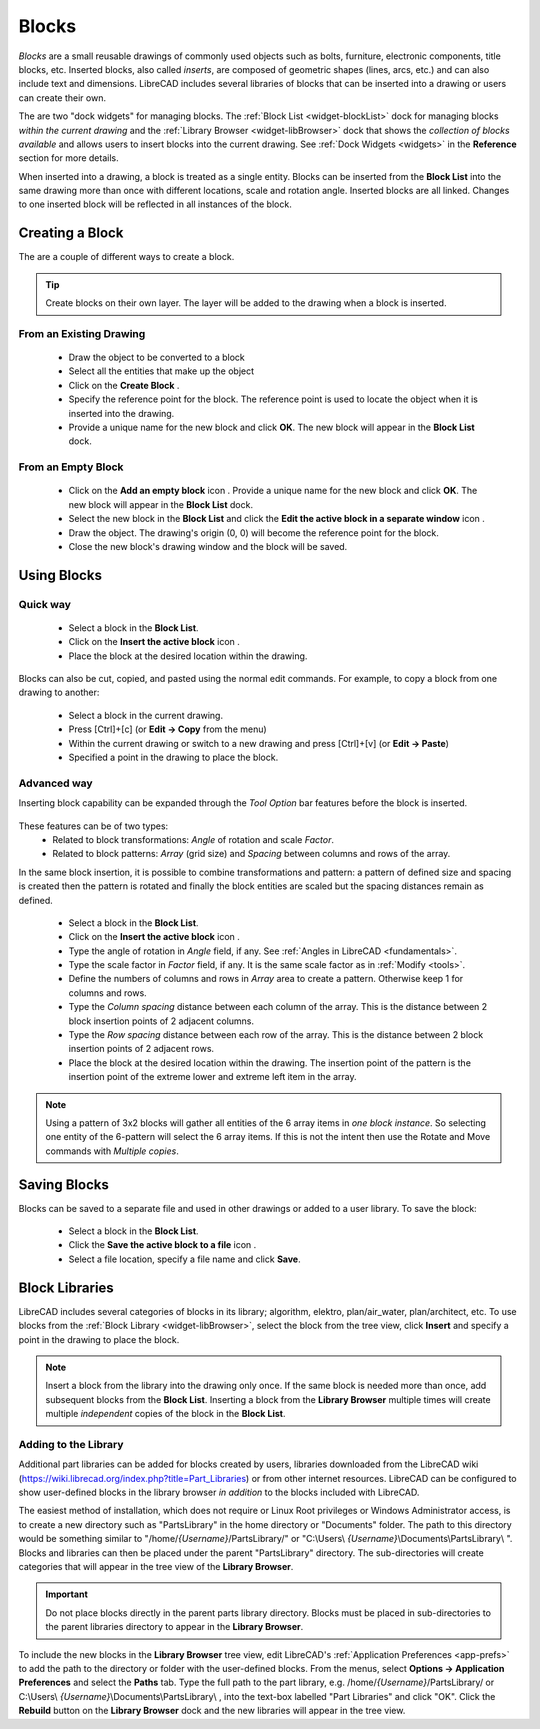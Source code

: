 .. User Manual, LibreCAD v2.2.x


.. _blocks:

Blocks
======

*Blocks* are a small reusable drawings of commonly used objects such as bolts, furniture, electronic components, title blocks, etc.  Inserted blocks, also called *inserts*, are composed of geometric shapes (lines, arcs, etc.) and can also include text and dimensions.  LibreCAD includes several libraries of blocks that can be inserted into a drawing or users can create their own.

.. Insert image example:

The are two "dock widgets" for managing blocks.  The :ref:`Block List <widget-blockList>` dock for managing blocks *within the current drawing* and the :ref:`Library Browser <widget-libBrowser>` dock that shows the *collection of blocks available* and allows users to insert blocks into the current drawing.  See :ref:`Dock Widgets <widgets>` in the **Reference** section for more details.

When inserted into a drawing, a block is treated as a single entity.  Blocks can be inserted from the **Block List** into the same drawing more than once with different locations, scale and rotation angle.  Inserted blocks are all linked. Changes to one inserted block will be reflected in all instances of the block.


Creating a Block
----------------

The are a couple of different ways to create a block.

.. tip::
    Create blocks on their own layer.  The layer will be added to the drawing when a block is inserted.


From an Existing Drawing
~~~~~~~~~~~~~~~~~~~~~~~~

    - Draw the object to be converted to a block
    - Select all the entities that make up the object
    - Click on the **Create Block** |icon12|.
    - Specify the reference point for the block.  The reference point is used to locate the object when it is inserted into the drawing.
    - Provide a unique name for the new block and click **OK**.  The new block will appear in the **Block List** dock.


From an Empty Block
~~~~~~~~~~~~~~~~~~~

    - Click on the **Add an empty block** icon |icon13|.  Provide a unique name for the new block and click **OK**.  The new block will appear in the **Block List** dock.
    - Select the new block in the **Block List** and click the **Edit the active block in a separate window** icon |icon16|.
    - Draw the object.  The drawing's origin (0, 0) will become the reference point for the block.
    - Close the new block's drawing window and the block will be saved.


Using Blocks
------------

Quick way
~~~~~~~~~

    - Select a block in the **Block List**.
    - Click on the **Insert the active block** icon |icon18|.
    - Place the block at the desired location within the drawing.

Blocks can also be cut, copied, and pasted using the normal edit commands.  For example, to copy a block from one drawing to another:

    - Select a block in the current drawing.
    - Press [Ctrl]+[c] (or **Edit -> Copy** from the menu)
    - Within the current drawing or switch to a new drawing and press [Ctrl]+[v] (or **Edit -> Paste**)
    - Specified a point in the drawing to place the block.


Advanced way
~~~~~~~~~~~~

Inserting block capability can be expanded through the *Tool Option* bar features before the block is inserted. 

.. figure:: /images/toolOptions/toBlockInsert.png
    :width: 617px
    :height: 34px
    :align: center
    :scale: 75
    :alt: Block insert tool option bar

These features can be of two types:
    - Related to block transformations: *Angle* of rotation and scale *Factor*.
    - Related to block patterns: *Array* (grid size) and *Spacing* between columns and rows of the array.

In the same block insertion, it is possible to combine transformations and pattern: a pattern of defined size and spacing is created then the pattern is rotated and finally the block entities are scaled but the spacing distances remain as defined.

    - Select a block in the **Block List**.
    - Click on the **Insert the active block** icon |icon18|.
    - Type the angle of rotation in *Angle* field, if any. See :ref:`Angles in LibreCAD <fundamentals>`.
    - Type the scale factor in *Factor* field, if any. It is the same scale factor as in :ref:`Modify <tools>`.
    - Define the numbers of columns and rows in *Array* area to create a pattern. Otherwise keep 1 for columns and rows.
    - Type the *Column spacing* distance between each column of the array. This is the distance between 2 block insertion points of 2 adjacent columns. 
    - Type the *Row spacing* distance between each row of the array. This is the distance between 2 block insertion points of 2 adjacent rows. 
    - Place the block at the desired location within the drawing. The insertion point of the pattern is the insertion point of the extreme lower and extreme left item in the array.

.. note::
    Using a pattern of 3x2 blocks will gather all entities of the 6 array items in *one block instance*. So selecting one entity of the 6-pattern will select the 6 array items. If this is not the intent then use the Rotate and Move commands with *Multiple copies*.


Saving Blocks
-------------

Blocks can be saved to a separate file and used in other drawings or added to a user library.  To save the block:

    - Select a block in the **Block List**.
    - Click the **Save the active block to a file** icon |icon17|.
    - Select a file location, specify a file name and click **Save**.


Block Libraries
---------------

LibreCAD includes several categories of blocks in its library; algorithm, elektro, plan/air_water, plan/architect, etc.  To use blocks from the :ref:`Block Library <widget-libBrowser>`, select the block from the tree view, click **Insert** and specify a point in the drawing to place the block.

.. note::
    Insert a block from the library into the drawing only once.  If the same block is needed more than once, add  subsequent blocks from the **Block List**.  Inserting a block from the **Library Browser** multiple times will create multiple *independent* copies of the block in the **Block List**.


Adding to the Library
~~~~~~~~~~~~~~~~~~~~~

Additional part libraries can be added for blocks created by users, libraries downloaded from the LibreCAD wiki (https://wiki.librecad.org/index.php?title=Part_Libraries) or from other internet resources.  LibreCAD can be configured to show user-defined blocks in the library browser *in addition* to the blocks included with LibreCAD.  

The easiest method of installation, which does not require or Linux Root privileges or Windows Administrator access, is to create a new directory such as "PartsLibrary" in the home directory or "Documents" folder.  The path to this directory would be something similar to "/home/*{Username}*/PartsLibrary/" or "C:\\Users\\ *{Username}*\\Documents\\PartsLibrary\\ ".  Blocks and libraries can then be placed under the parent "PartsLibrary" directory.  The sub-directories will create categories that will appear in the tree view of the **Library Browser**.  

.. important::
    Do not place blocks directly in the parent parts library directory.  Blocks must be  placed in sub-directories to the parent libraries directory to appear in the **Library Browser**.

To include the new blocks in the **Library Browser** tree view, edit LibreCAD's :ref:`Application Preferences <app-prefs>` to add the path to the directory or folder with the user-defined blocks.  From the menus, select **Options -> Application Preferences** and select the **Paths** tab.  Type the full path to the part library, e.g. /home/*{Username}*/PartsLibrary/ or C:\\Users\\ *{Username}*\\Documents\\PartsLibrary\\ , into the text-box labelled "Part Libraries" and click "OK".  Click the **Rebuild** button on the **Library Browser** dock and the new libraries will appear in the tree view.


..  Icon mapping:

.. |icon10| image:: /images/icons/visible.svg
            :height: 24
            :width: 24
.. |icon11| image:: /images/icons/invisible.svg
            :height: 24
            :width: 24
.. |icon12| image:: /images/icons/create_block.svg
            :height: 24
            :width: 24
.. |icon13| image:: /images/icons/add.svg
            :height: 24
            :width: 24
.. |icon14| image:: /images/icons/remove.svg
            :height: 24
            :width: 24
.. |icon15| image:: /images/icons/rename_active_block.svg
            :height: 24
            :width: 24
.. |icon16| image:: /images/icons/properties.svg
            :height: 24
            :width: 24
.. |icon17| image:: /images/icons/save.svg
            :height: 24
            :width: 24
.. |icon18| image:: /images/icons/insert_active_block.svg
            :height: 24
            :width: 24


..    |icon10|, Show all blocks
..    |icon11|, Hide all blocks
..    |icon12|, Create Block
..    |icon13|, Add an empty block
..    |icon14|, Remove the active block
..    |icon15|, Rename the active block
..    |icon16|, Edit the active block in a separate window
..    |icon17|, Save the active block to a file
..    |icon18|, Insert the active block
